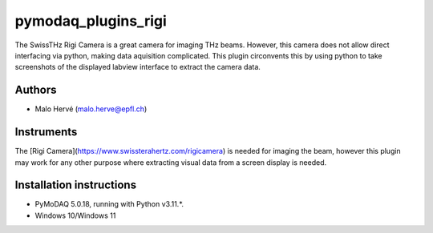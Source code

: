 pymodaq_plugins_rigi
########################

.. the following must be adapted to your developed package, links to pypi, github  description...

.. .. image:: https://img.shields.io/pypi/v/pymodaq_plugins_template.svg
..    :target: https://pypi.org/project/pymodaq_plugins_template/
..    :alt: Latest Version

.. .. image:: https://readthedocs.org/projects/pymodaq/badge/?version=latest
..    :target: https://pymodaq.readthedocs.io/en/stable/?badge=latest
..    :alt: Documentation Status

.. .. image:: https://github.com/PyMoDAQ/pymodaq_plugins_template/workflows/Upload%20Python%20Package/badge.svg
..    :target: https://github.com/PyMoDAQ/pymodaq_plugins_template
..    :alt: Publication Status

.. .. image:: https://github.com/PyMoDAQ/pymodaq_plugins_template/actions/workflows/Test.yml/badge.svg
..     :target: https://github.com/PyMoDAQ/pymodaq_plugins_template/actions/workflows/Test.yml


The SwissTHz Rigi Camera is a great camera for imaging THz beams.
However, this camera does not allow direct interfacing via python, making data aquisition complicated.
This plugin circonvents this by using python to take screenshots of the displayed labview interface to extract the camera data.


Authors
=======

* Malo Hervé  (malo.herve@epfl.ch)

Instruments
===========

The [Rigi Camera](https://www.swissterahertz.com/rigicamera) is needed for imaging the beam, however this plugin may work for any other purpose where extracting visual data from a screen display is needed.


Installation instructions
=========================

* PyMoDAQ 5.0.18, running with Python v3.11.*.
* Windows 10/Windows 11
